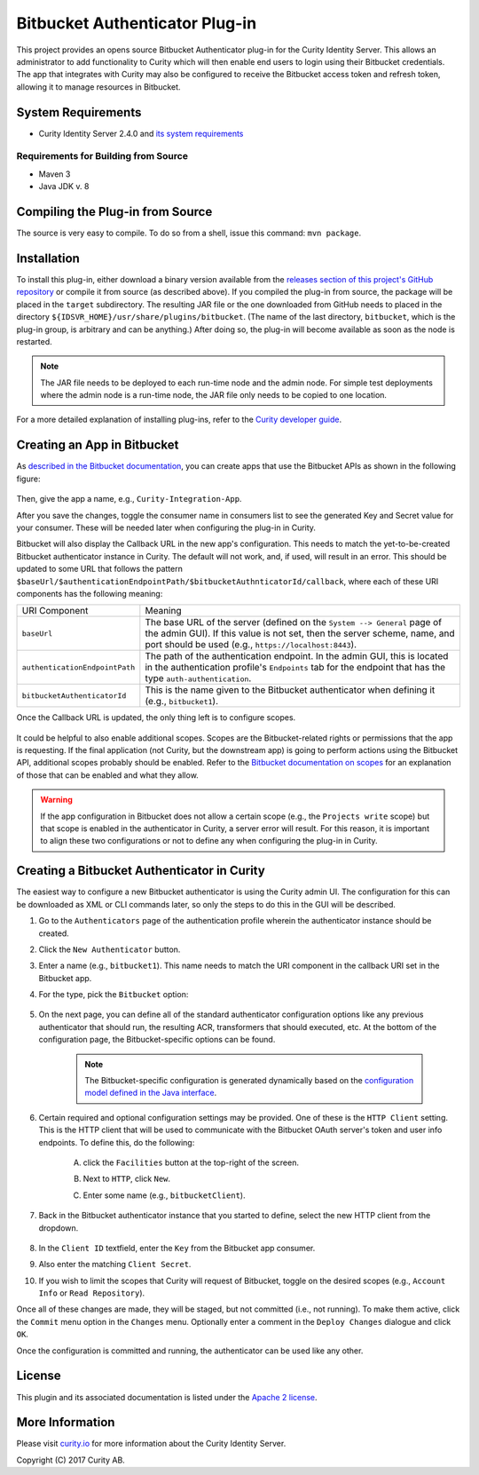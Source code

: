 Bitbucket Authenticator Plug-in
===============================
   
.. image:: https://curity.io/assets/images/badges/bitbucket-authenticator-quality.svg
       :target: https://curity.io/resources/code-examples/status/
       
.. image:: https://curity.io/assets/images/badges/bitbucket-authenticator-availability.svg
       :target: https://curity.io/resources/code-examples/status/

This project provides an opens source Bitbucket Authenticator plug-in for the Curity Identity Server. This allows an administrator to add functionality to Curity which will then enable end users to login using their Bitbucket credentials. The app that integrates with Curity may also be configured to receive the Bitbucket access token and refresh token, allowing it to manage resources in Bitbucket.

System Requirements
~~~~~~~~~~~~~~~~~~~

* Curity Identity Server 2.4.0 and `its system requirements <https://developer.curity.io/docs/latest/system-admin-guide/system-requirements.html>`_

Requirements for Building from Source
"""""""""""""""""""""""""""""""""""""

* Maven 3
* Java JDK v. 8

Compiling the Plug-in from Source
~~~~~~~~~~~~~~~~~~~~~~~~~~~~~~~~~

The source is very easy to compile. To do so from a shell, issue this command: ``mvn package``.

Installation
~~~~~~~~~~~~

To install this plug-in, either download a binary version available from the `releases section of this project's GitHub repository <https://github.com/curityio/bitbucket-authenticator/releases>`_ or compile it from source (as described above). If you compiled the plug-in from source, the package will be placed in the ``target`` subdirectory. The resulting JAR file or the one downloaded from GitHub needs to placed in the directory ``${IDSVR_HOME}/usr/share/plugins/bitbucket``. (The name of the last directory, ``bitbucket``, which is the plug-in group, is arbitrary and can be anything.) After doing so, the plug-in will become available as soon as the node is restarted.

.. note::

    The JAR file needs to be deployed to each run-time node and the admin node. For simple test deployments where the admin node is a run-time node, the JAR file only needs to be copied to one location.

For a more detailed explanation of installing plug-ins, refer to the `Curity developer guide <https://developer.curity.io/docs/latest/developer-guide/plugins/index.html#plugin-installation>`_.

Creating an App in Bitbucket
~~~~~~~~~~~~~~~~~~~~~~~~~~~~

As `described in the Bitbucket documentation <https://confluence.atlassian.com/bitbucket/oauth-on-bitbucket-cloud-238027431.html>`_, you can create apps that use the Bitbucket APIs as shown in the following figure:

.. figure:: docs/images/new-bitbucket-app.png
    :name: doc-new-bitbucket-app
    :align: center
    :width: 500px



.. figure:: docs/images/new-bitbucket-app1.png
    :name: new-bitbucket-app
    :align: center
    :width: 500px



.. figure:: docs/images/new-bitbucket-app2.png
    :name: new-bitbucket-app
    :align: center
    :width: 500px




Then, give the app a name, e.g., ``Curity-Integration-App``.

After you save the changes, toggle the consumer name in consumers list to see the generated Key and Secret value for your consumer. These will be needed later when configuring the plug-in in Curity.

Bitbucket will also display the Callback URL in the new app's configuration. This needs to match the yet-to-be-created Bitbucket authenticator instance in Curity. The default will not work, and, if used, will result in an error. This should be updated to some URL that follows the pattern ``$baseUrl/$authenticationEndpointPath/$bitbucketAuthnticatorId/callback``, where each of these URI components has the following meaning:

============================== =========================================================================================
URI Component                  Meaning
------------------------------ -----------------------------------------------------------------------------------------
``baseUrl``                    The base URL of the server (defined on the ``System --> General`` page of the
                               admin GUI). If this value is not set, then the server scheme, name, and port should be
                               used (e.g., ``https://localhost:8443``).
``authenticationEndpointPath`` The path of the authentication endpoint. In the admin GUI, this is located in the
                               authentication profile's ``Endpoints`` tab for the endpoint that has the type
                               ``auth-authentication``.
``bitbucketAuthenticatorId``   This is the name given to the Bitbucket authenticator when defining it (e.g., ``bitbucket1``).
============================== =========================================================================================

Once the Callback URL is updated, the only thing left is to configure scopes.

.. figure:: docs/images/bitbucket-scopes.png
    :align: center
    :width: 500px


It could be helpful to also enable additional scopes. Scopes are the Bitbucket-related rights or permissions that the app is requesting. If the final application (not Curity, but the downstream app) is going to perform actions using the Bitbucket API, additional scopes probably should be enabled. Refer to the `Bitbucket documentation on scopes <https://developer.atlassian.com/cloud/bitbucket/bitbucket-cloud-rest-api-scopes>`_ for an explanation of those that can be enabled and what they allow.

.. warning::

    If the app configuration in Bitbucket does not allow a certain scope (e.g., the ``Projects write`` scope) but that scope is enabled in the authenticator in Curity, a server error will result. For this reason, it is important to align these two configurations or not to define any when configuring the plug-in in Curity.

Creating a Bitbucket Authenticator in Curity
~~~~~~~~~~~~~~~~~~~~~~~~~~~~~~~~~~~~~~~~~~~~

The easiest way to configure a new Bitbucket authenticator is using the Curity admin UI. The configuration for this can be downloaded as XML or CLI commands later, so only the steps to do this in the GUI will be described.

1. Go to the ``Authenticators`` page of the authentication profile wherein the authenticator instance should be created.
2. Click the ``New Authenticator`` button.
3. Enter a name (e.g., ``bitbucket1``). This name needs to match the URI component in the callback URI set in the Bitbucket app.
4. For the type, pick the ``Bitbucket`` option:

    .. figure:: docs/images/bitbucket-authenticator-type-in-curity.png
        :align: center
        :width: 600px

5. On the next page, you can define all of the standard authenticator configuration options like any previous authenticator that should run, the resulting ACR, transformers that should executed, etc. At the bottom of the configuration page, the Bitbucket-specific options can be found.

    .. note::

        The Bitbucket-specific configuration is generated dynamically based on the `configuration model defined in the Java interface <https://github.com/curityio/bitbucket-authenticator/blob/master/src/main/java/io/curity/identityserver/plugin/bitbucket/config/BitbucketAuthenticatorPluginConfig.java>`_.

6. Certain required and optional configuration settings may be provided. One of these is the ``HTTP Client`` setting. This is the HTTP client that will be used to communicate with the Bitbucket OAuth server's token and user info endpoints. To define this, do the following:

    A. click the ``Facilities`` button at the top-right of the screen.
    B. Next to ``HTTP``, click ``New``.
    C. Enter some name (e.g., ``bitbucketClient``).

        .. figure:: docs/images/bitbucket-http-client.png
            :align: center
            :width: 400px

7. Back in the Bitbucket authenticator instance that you started to define, select the new HTTP client from the dropdown.

    .. figure:: docs/images/http-client.png


8. In the ``Client ID`` textfield, enter the ``Key`` from the Bitbucket app consumer.
9. Also enter the matching ``Client Secret``.
10. If you wish to limit the scopes that Curity will request of Bitbucket, toggle on the desired scopes (e.g., ``Account Info`` or ``Read Repository``).

Once all of these changes are made, they will be staged, but not committed (i.e., not running). To make them active, click the ``Commit`` menu option in the ``Changes`` menu. Optionally enter a comment in the ``Deploy Changes`` dialogue and click ``OK``.

Once the configuration is committed and running, the authenticator can be used like any other.

License
~~~~~~~

This plugin and its associated documentation is listed under the `Apache 2 license <LICENSE>`_.

More Information
~~~~~~~~~~~~~~~~

Please visit `curity.io <https://curity.io/>`_ for more information about the Curity Identity Server.

Copyright (C) 2017 Curity AB.
